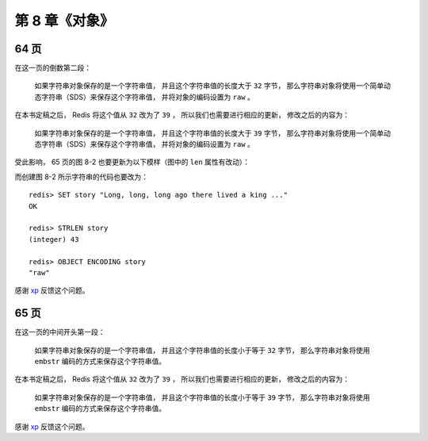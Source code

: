 第 8 章《对象》
==================

64 页
-------------

在这一页的倒数第二段：

    如果字符串对象保存的是一个字符串值， 
    并且这个字符串值的长度大于 ``32`` 字节， 
    那么字符串对象将使用一个简单动态字符串（SDS）来保存这个字符串值， 
    并将对象的编码设置为 ``raw`` 。

在本书定稿之后，
Redis 将这个值从 ``32`` 改为了 ``39`` ，
所以我们也需要进行相应的更新，
修改之后的内容为：

    如果字符串对象保存的是一个字符串值， 
    并且这个字符串值的长度大于 ``39`` 字节， 
    那么字符串对象将使用一个简单动态字符串（SDS）来保存这个字符串值， 
    并将对象的编码设置为 ``raw`` 。

受此影响，
65 页的图 8-2 也要更新为以下模样（图中的 ``len`` 属性有改动）：

.. graphviz::

    digraph {

        label = "\n 图 8-2    raw 编码的字符串对象";

        rankdir = LR;

        node [shape = record];

        redisObject [label = " redisObject | type \n REDIS_STRING | encoding \n REDIS_ENCODING_RAW | <ptr> ptr | ... "];

        sdshdr [label = " <head> sdshdr | free \n 0 | len \n 43 | <buf> buf"];

        buf [label = " { 'L' | 'o' | 'n' | 'g' | ... | 'k' | 'i' | 'n' | 'g' | ' ' | '.' | '.' | '.' | '\\0' } " ];

        //

        redisObject:ptr -> sdshdr:head;
        sdshdr:buf -> buf;

    }

而创建图 8-2 所示字符串的代码也要改为：

::

    redis> SET story "Long, long, long ago there lived a king ..."
    OK

    redis> STRLEN story
    (integer) 43

    redis> OBJECT ENCODING story
    "raw"

感谢 `xp <http://redisbook.com/en/latest/preview/object/string.html#comment-1481763423>`_ 反馈这个问题。


65 页
------------

在这一页的中间开头第一段：

    如果字符串对象保存的是一个字符串值， 
    并且这个字符串值的长度小于等于 ``32`` 字节， 
    那么字符串对象将使用 ``embstr`` 编码的方式来保存这个字符串值。

在本书定稿之后，
Redis 将这个值从 ``32`` 改为了 ``39`` ，
所以我们也需要进行相应的更新，
修改之后的内容为：

    如果字符串对象保存的是一个字符串值， 
    并且这个字符串值的长度小于等于 ``39`` 字节， 
    那么字符串对象将使用 ``embstr`` 编码的方式来保存这个字符串值。

感谢 `xp <http://redisbook.com/en/latest/preview/object/string.html#comment-1481763423>`_ 反馈这个问题。

